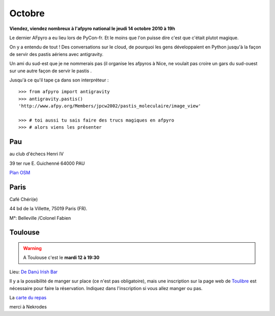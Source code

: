 Octobre 
=========

**Viendez, viendez nombreux à l'afpyro national le jeudi 14 octobre 2010 à 19h**

Le dernier AFpyro a eu lieu lors de PyCon-fr. Et le moins que l'on puisse dire c'est que c'était plutot magique.

On y a entendu de tout ! Des conversations sur le cloud, de pourquoi les gens développaient en Python jusqu'à la façon de servir des pastis aériens avec antigravity.

Un ami du sud-est que je ne nommerais pas (il organise les afpyros à Nice, ne voulait pas croire un gars du sud-ouest sur une autre façon de servir le pastis .

Jusqu'à ce qu'il tape ça dans son interpréteur :

::
    
    >>> from afpyro import antigravity                                  
    >>> antigravity.pastis()                                                     
    'http://www.afpy.org/Members/jpcw2002/pastis_moleculaire/image_view'

    >>> # toi aussi tu sais faire des trucs magiques en afpyro                                        
    >>> # alors viens les présenter

.. image:: images/pastis_moleculaire.jpeg

Pau
----
au club d'échecs Henri IV 

39 ter rue E. Guichenné 64000 PAU

`Plan OSM`_ 

Paris
------
Café Chéri(e)

44 bd de la Villette, 75019 Paris (FR).

M°: Belleville /Colonel Fabien


Toulouse
----------

.. warning:: A Toulouse c'est le **mardi 12 à 19:30**

Lieu: `De Danú Irish Bar`_ 

Il y a la possibilité de manger sur place (ce n'est pas obligatoire), mais une inscription sur la page web de `Toulibre`_ est nécessaire pour faire la réservation. Indiquez dans l'inscription si vous allez manger ou pas.

La `carte du repas`_

merci à Nekrodes

.. _`Plan OSM`: http://www.openstreetmap.org/?lat=43.29864&lon=-0.368015&zoom=16&layers=0B00FTFT
.. _`De Danú Irish Bar`: http://www.dedanu.com/index.php?id=2
.. _`carte du repas`: http://www.dedanu.com/index.php?id=4                                                              
.. _`Toulibre`: http://toulibre.org/afpyro
